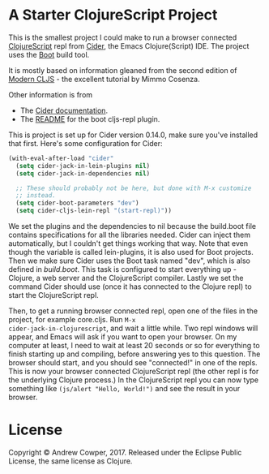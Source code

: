 * A Starter ClojureScript Project

This is the smallest project I could make to run a browser connected
[[https://clojurescript.org/][ClojureScript]] repl from [[https://cider.readthedocs.io/en/latest/][Cider]], the Emacs Clojure(Script) IDE. The
project uses the [[http://boot-clj.com/][Boot]] build tool.

It is mostly based on information gleaned from the second edition of
[[https://github.com/magomimmo/modern-cljs][Modern CLJS]] - the excellent tutorial by Mimmo Cosenza.

Other information is from

 - The [[https://cider.readthedocs.io/en/latest/up_and_running/#browser-connected-clojurescript-repl-in-boot-project][Cider documentation]].
 - The [[https://github.com/adzerk-oss/boot-cljs-repl/blob/master/README.md][README]] for the boot cljs-repl plugin.

This is project is set up for Cider version 0.14.0, make sure you've
installed that first. Here's some configuration for Cider:

#+BEGIN_SRC emacs-lisp
  (with-eval-after-load "cider"
    (setq cider-jack-in-lein-plugins nil)
    (setq cider-jack-in-dependencies nil)

    ;; These should probably not be here, but done with M-x customize
    ;; instead.
    (setq cider-boot-parameters "dev")
    (setq cider-cljs-lein-repl "(start-repl)"))
#+END_SRC

We set the plugins and the dependencies to nil because the build.boot
file contains specifications for all the libraries needed. Cider can
inject them automatically, but I couldn't get things working that
way. Note that even though the variable is called lein-plugins, it is
also used for Boot projects. Then we make sure Cider uses the Boot
task named "dev", which is also defined in [[build.boot]]. This task is
configured to start everything up - Clojure, a web server and the
ClojureScript compiler. Lastly we set the command Cider should use
(once it has connected to the Clojure repl) to start the ClojureScript
repl.

Then, to get a running browser connected repl, open one of the files
in the project, for example core.cljs. Run =M-x
cider-jack-in-clojurescript=, and wait a little while. Two repl
windows will appear, and Emacs will ask if you want to open your
browser. On my computer at least, I need to wait at least 20 seconds
or so for everything to finish starting up and compiling, before
answering yes to this question. The browser should start, and you
should see "connected!" in one of the repls. This is now your browser
connected ClojureScript repl (the other repl is for the underlying
Clojure process.) In the ClojureScript repl you can now type something
like =(js/alert "Hello, World!")= and see the result in your browser.

* License

Copyright © Andrew Cowper, 2017. Released under the Eclipse Public
License, the same license as Clojure.
